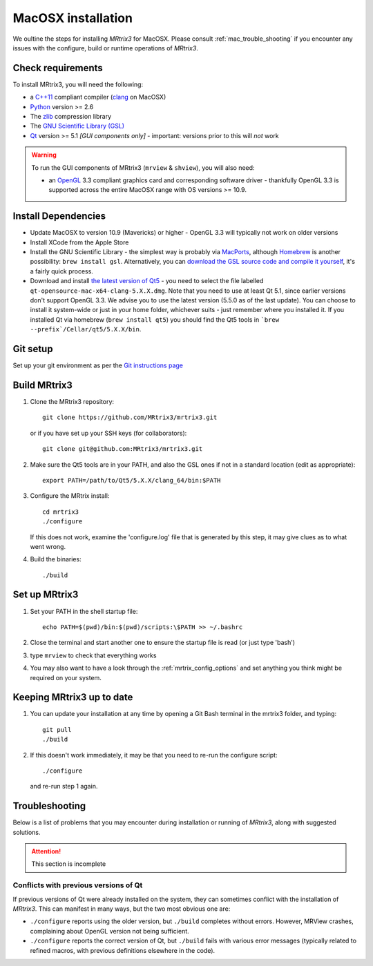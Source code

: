 =============
MacOSX installation
=============

We oultine the steps for installing *MRtrix3* for MacOSX. Please consult 
:ref:`mac_trouble_shooting` if you encounter any issues with the configure, build
or runtime operations of *MRtrix3*.

Check requirements
------------------

To install MRtrix3, you will need the following:

-  a `C++11 <https://en.wikipedia.org/wiki/C%2B%2B11>`__ compliant
   compiler (`clang <http://clang.llvm.org/>`__ on MacOSX)
-  `Python <https://www.python.org/>`__ version >= 2.6
-  The `zlib <http://www.zlib.net/>`__ compression library
-  The `GNU Scientific Library
   (GSL) <http://www.gnu.org/software/gsl/>`__
-  `Qt <http://www.qt.io/>`__ version >= 5.1 *[GUI components only]* -
   important: versions prior to this will *not* work

.. WARNING:: 
    To run the GUI components of MRtrix3 (``mrview`` & ``shview``), you will also need:

    -  an `OpenGL <https://en.wikipedia.org/wiki/OpenGL>`__ 3.3 compliant graphics card and corresponding software driver - thankfully OpenGL 3.3 is supported across the entire MacOSX range with OS versions >= 10.9.

Install Dependencies
--------------------

-  Update MacOSX to version 10.9 (Mavericks) or higher - OpenGL 3.3 will
   typically not work on older versions

-  Install XCode from the Apple Store

-  Install the GNU Scientific Library - the simplest way is probably via
   `MacPorts <http://www.macports.org/>`__, although
   `Homebrew <http://brew.sh/>`__ is another possibility:
   ``brew install gsl``. Alternatively, you can `download the GSL source
   code and compile it
   yourself <http://www.brianomeara.info/tutorials/brownie/gsl>`__, it's
   a fairly quick process.

-  Download and install `the latest version of
   Qt5 <http://download.qt.io/official_releases/qt/>`__ - you need to
   select the file labelled ``qt-opensource-mac-x64-clang-5.X.X.dmg``.
   Note that you need to use at least Qt 5.1, since earlier versions
   don't support OpenGL 3.3. We advise you to use the latest version
   (5.5.0 as of the last update). You can choose to install it
   system-wide or just in your home folder, whichever suits - just
   remember where you installed it. If you installed Qt via homebrew
   (``brew install qt5``) you should find the Qt5 tools in
   ```brew --prefix`/Cellar/qt5/5.X.X/bin``.

Git setup
---------

Set up your git environment as per the `Git instructions
page <getting-started-with-git>`__

Build MRtrix3
-------------

1. Clone the MRtrix3 repository:

   ::

       git clone https://github.com/MRtrix3/mrtrix3.git

   or if you have set up your SSH keys (for collaborators):

   ::

       git clone git@github.com:MRtrix3/mrtrix3.git

2. Make sure the Qt5 tools are in your PATH, and also the GSL ones if
   not in a standard location (edit as appropriate):

   ::

       export PATH=/path/to/Qt5/5.X.X/clang_64/bin:$PATH

3. Configure the MRtrix install:

   ::

       cd mrtrix3
       ./configure

   If this does not work, examine the 'configure.log' file that is
   generated by this step, it may give clues as to what went wrong.

4. Build the binaries:

   ::

       ./build

Set up MRtrix3
--------------

1. Set your PATH in the shell startup file:

   ::

       echo PATH=$(pwd)/bin:$(pwd)/scripts:\$PATH >> ~/.bashrc

2. Close the terminal and start another one to ensure the startup file
   is read (or just type 'bash')

3. type ``mrview`` to check that everything works

4. You may also want to have a look through the :ref:`mrtrix_config_options` and set anything you think
   might be required on your system.

Keeping MRtrix3 up to date
--------------------------

1. You can update your installation at any time by opening a Git Bash
   terminal in the mrtrix3 folder, and typing:

   ::

       git pull
       ./build

2. If this doesn't work immediately, it may be that you need to re-run
   the configure script:

   ::

       ./configure

   and re-run step 1 again.

.. _mac_trouble_shooting:

Troubleshooting
-----

Below is a list of problems that you may encounter during installation
or running of *MRtrix3*, along with suggested solutions.


.. ATTENTION::
    This section is incomplete

Conflicts with previous versions of Qt
^^^^^^^^^

If previous versions of Qt were already installed on the system, they
can sometimes conflict with the installation of *MRtrix3*. This can
manifest in many ways, but the two most obvious one are:

-  ``./configure`` reports using the older version, but ``./build``
   completes without errors. However, MRView crashes, complaining about
   OpenGL version not being sufficient.
-  ``./configure`` reports the correct version of Qt, but ``./build``
   fails with various error messages (typically related to refined
   macros, with previous definitions elsewhere in the code).


